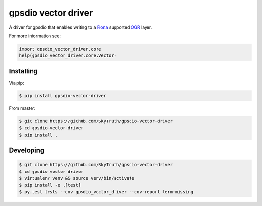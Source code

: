 ====================
gpsdio vector driver
====================

.. image:: https://travis-ci.org/SkyTruth/gpsdio-vector-driver.svg?branch=master
    :target: https://travis-ci.org/SkyTruth/gpsdio-vector-driver


.. image:: https://coveralls.io/repos/SkyTruth/gpsdio-vector-driver/badge.svg?branch=master
    :target: https://coveralls.io/r/SkyTruth/gpsdio-vector-driver

A driver for gpsdio that enables writing to a `Fiona <https://github.com/Toblerity/Fiona>`_ supported `OGR <http://www.gdal.org/>`_ layer.

For more information see:

.. code-block:: python

    import gpsdio_vector_driver.core
    help(gpsdio_vector_driver.core.Vector)


Installing
----------

Via pip:

.. code-block:: console

    $ pip install gpsdio-vector-driver

From master:

.. code-block:: console

    $ git clone https://github.com/SkyTruth/gpsdio-vector-driver
    $ cd gpsdio-vector-driver
    $ pip install .


Developing
----------

.. code-block::

    $ git clone https://github.com/SkyTruth/gpsdio-vector-driver
    $ cd gpsdio-vector-driver
    $ virtualenv venv && source venv/bin/activate
    $ pip install -e .[test]
    $ py.test tests --cov gpsdio_vector_driver --cov-report term-missing
